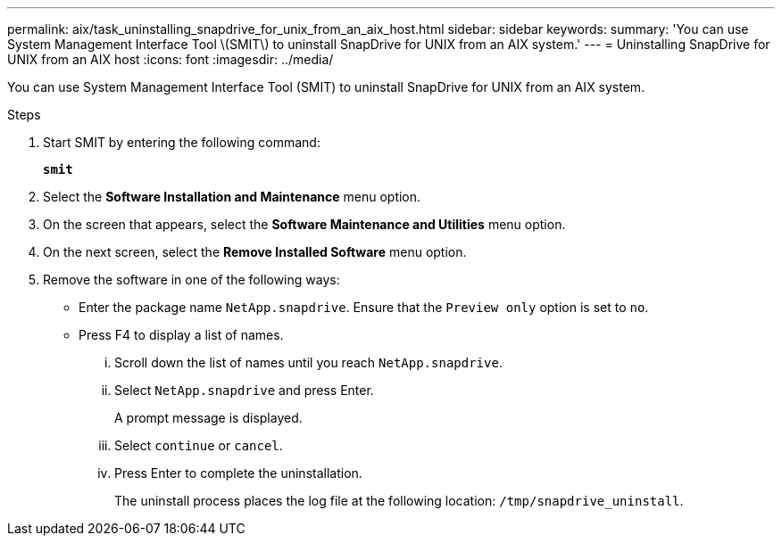 ---
permalink: aix/task_uninstalling_snapdrive_for_unix_from_an_aix_host.html
sidebar: sidebar
keywords:
summary: 'You can use System Management Interface Tool \(SMIT\) to uninstall SnapDrive for UNIX from an AIX system.'
---
= Uninstalling SnapDrive for UNIX from an AIX host
:icons: font
:imagesdir: ../media/

[.lead]
You can use System Management Interface Tool (SMIT) to uninstall SnapDrive for UNIX from an AIX system.

.Steps

. Start SMIT by entering the following command:
+
`*smit*`
. Select the *Software Installation and Maintenance* menu option.
. On the screen that appears, select the *Software Maintenance and Utilities* menu option.
. On the next screen, select the *Remove Installed Software* menu option.
. Remove the software in one of the following ways:
 ** Enter the package name `NetApp.snapdrive`. Ensure that the `Preview only` option is set to `no`.
 ** Press F4 to display a list of names.
  ... Scroll down the list of names until you reach `NetApp.snapdrive`.
  ... Select `NetApp.snapdrive` and press Enter.
+
A prompt message is displayed.

  ... Select `continue` or `cancel`.
  ... Press Enter to complete the uninstallation.
+
The uninstall process places the log file at the following location: `/tmp/snapdrive_uninstall`.
